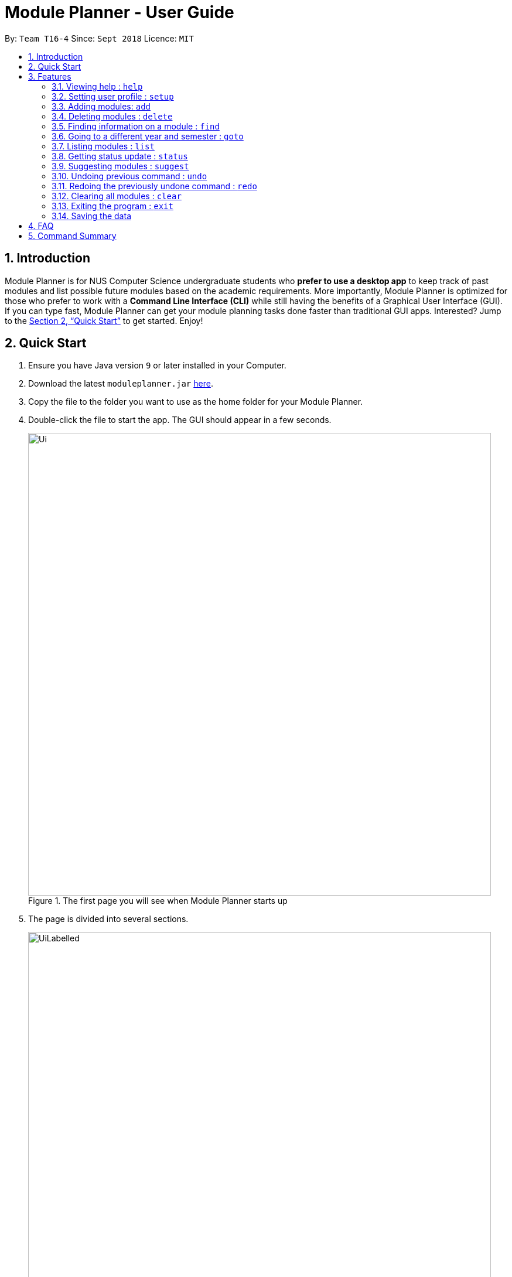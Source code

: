 = Module Planner - User Guide
:site-section: UserGuide
:toc:
:toc-title:
:toc-placement: preamble
:sectnums:
:imagesDir: images
:stylesDir: stylesheets
:xrefstyle: full
:experimental:
ifdef::env-github[]
:tip-caption: :bulb:
:note-caption: :information_source:
endif::[]
:repoURL: https://github.com/CS2103-AY1819S1-T16-4/main

By: `Team T16-4`      Since: `Sept 2018`      Licence: `MIT`

== Introduction

Module Planner is for NUS Computer Science undergraduate students who *prefer to use a desktop app* to keep track of past modules and list possible future modules based on the academic requirements. More importantly, Module Planner is optimized for those who prefer to work with a *Command Line Interface (CLI)* while still having the benefits of a Graphical User Interface (GUI). If you can type fast, Module Planner can get your module planning tasks done faster than traditional GUI apps. Interested? Jump to the <<Quick Start>> to get started. Enjoy!

== Quick Start

.  Ensure you have Java version `9` or later installed in your Computer.
.  Download the latest `moduleplanner.jar` link:{repoURL}/releases[here].
.  Copy the file to the folder you want to use as the home folder for your Module Planner.
.  Double-click the file to start the app. The GUI should appear in a few seconds.
+
.The first page you will see when Module Planner starts up
image::Ui.png[width="790"]
+
.  The page is divided into several sections.
+
.The labelled page
image::UiLabelled.png[width="790"]
+
.. Input Box: input commands here.
.. Result Display: displays command results and other associated messages.
.. Time Period: displays the year and semester you are currently viewing.
.. Taken Modules Panel: lists modules that you put into the specified time period.
.. Suggested Modules Panel: lists modules that suggested to you for that time period.
.. Multipurpose Panel: displays results for the `Find` and `Status` commands.
.  Type the command in the command box and press kbd:[Enter] to execute it. +
e.g. typing *`help`* and pressing kbd:[Enter] will open the help window.
.  Some example commands you can try:

* **`setup`**`m/Computer Science` : set your major to be Computer Science in Module Planner to get tailored module suggestion for Computer Science student.
* **`suggest`**`y/1 s/1` : suggest modules you can take in first year, semester 1.
* **`add`**`y/1 s/1 c/CS1231 c/MA1521` : adds modules CS1231 and MA1521 to the year 1 semester 1 modules list.
* **`delete`**`c/CS1231` : deletes module CS1231 from the Module Planner.
* *`exit`* : exits the app

.  Refer to <<Features>> for details of each command.

[[Features]]
== Features

====
*Command Format*

* Words in `UPPER_CASE` are the parameters that you can supply, e.g. in `suggest y/YEAR s/SEMESTER`, `YEAR` and `SEMESTER` are parameters which can be used as `suggest y/1 s/1`.
* Items in square brackets are optional e.g `setup ... [f/FOCUS_AREA]` can be used as `setup ... f/software engineering` or as `setup ...`.
* Items with `...` after them can be used multiple times including zero times e.g. `MODULE_CODE...` can be used as `{nbsp}` (i.e. 0 times), `CS1231`, `CS1231 MA1521` etc.
====

====
*Fields restrictions*
[width="100%",cols="20%,<80%"]
|=======================================================================

|MAJOR | Supported majors are listed in <<Setting user profile : `setup`, `setup`>> and <<Suggesting modules : `suggest`, `suggest`>>.

|FOCUS_AREA | Supported focus areas are listed in <<Setting user profile : `setup`, `setup`>> and <<Suggesting modules : `suggest`, `suggest`>>.

|MODULE_CODE | Must be a valid NUS module code in Academic Year 18/19.

|YEAR | Should only be integer from `1` to `4` inclusive.

|SEMESTER | Should only be integer from `1` to `2` inclusive.

|=======================================================================
====

=== Viewing help : `help`

Open this user guide in a new window.

Format: `help`

// tag::setup[]

=== Setting user profile : `setup`

Initialises your profile with your major and optionally your focus areas so that Module Planner can
give you module suggestion that is more relevant to you.
Format: `setup m/MAJOR [f/FOCUS_AREA]...`

****
* The major and focus areas should be spelt out in full.
* The major and focus areas are case insensitive. e.g. `Computer Science` is the same as `cOmpUter scienCe`.
* This feature currently only supports majors and focus areas listed below. Support for other majors and focus areas will come beyond v1.6.
** Major:
*** Computer Science
*** Computer Engineering
** Focus area:
*** Algorithms and Theory
*** Artificial Intelligence
*** Computer Graphics and Games
*** Computer Security
*** Database Systems
*** Multimedia Information Retrieval
*** Networking and Distributed Systems
*** Parallel Computing
*** Programming Langiages
*** Software Engineering
* Default user profile is set to `Computer Science` major with no focus area.
****

Examples:

* `setup m/Computer Engineering`
* `setup m/Computer Science f/Software Engineering`

// end::setup[]

=== Adding modules: `add`

Adds the specified modules to the list of modules that you have taken or want to take for the specified year and semester. +
Format: `add y/YEAR s/SEMESTER c/MODULE_CODE...`

[TIP]
You can add 1 or more modules.

Examples:

* `add y/1 s/1 c/MA1101R`
* `add y/1 s/1 c/CS1231 c/CS1101S`

=== Deleting modules : `delete`

Deletes the specified modules from list of current or future modules for the specified year and semester. +
Format: `delete c/MODULE_CODE...`

Examples:

* `delete c/CS1010`
* `delete c/CS1231 c/MA1521`

Consider a module planner stocked with the modules `CS1010` and `CS1231` in year 1 semester 1, and the modules `CS2030`
and `CS2040` in year 1 semester 2. If `delete c/CS1010` is executed, you will see that `CS1010` is removed,
as well as the modules `CS2030` and `CS2040` in year 1 semester 2 since they have `CS1010` as a prerequisite.

.Before
image::DeleteBefore.png[width="300"]

.After
image::DeleteAfter.png[width="300"]

// tag::find[]
=== Finding information on a module : `find`

Retrieves the information of the specified module. +
Format: `find c/MODULE_CODE`

Example:

* `find c/CS1010`

You should see the module information for CS1010 in the Multipurpose Panel.

image::find.png[width="790"]

// end::find[]

=== Going to a different year and semester : `goto`

Changes the view to the specified year and semester. +
Format: `goto y/YEAR s/SEMESTER`

Example:

* `goto y/1 s/1`

The change can be seen in `Taken Modules Panel` in the before and after images.

.Before
image::GoToBefore.png[width="300"]

.After
image::GoToAfter.png[width="300"]

=== Listing modules : `list`

If a valid year is supplied, shows a list of all modules that you have added to that year. Otherwise, shows a list of all modules that you have added to every year. +
Format: `list [y/YEAR]`

[TIP]
====
* This command is NOT undoable.
* The list of modules will be automatically updated upon adding or deleting module(s).
====

[NOTE]
====
* If no modules have been added to the specified year or no modules have been added to any year, will show an empty list.
====

Examples:

* `list y/1` +
Lists all modules taken in year 1, both semester 1 and 2 (if they exist).

* `list` +
Lists all modules taken in every year, from year 1 semester 1 to year 4 semester 2 (if they exist).

=== Getting status update : `status`

Shows how many core, unrestricted electives, and general education modules that you have taken and how many more you need to take. +
Format: `status`

=== Suggesting modules : `suggest`

If a valid year and semester are supplied, suggests a list of modules that you are available to take in the specified year and semester, based on modules that you have added. A module is available for you if:

* You have fulfilled (added to ModulePlanner) all the prerequisites of the module in the semester(s) prior to the one you specified.
* You have not fulfilled (added to ModulePlanner) any preclusions to the module in any semester (including semester after the one you specified).
* You have not fulfilled (added to ModulePlanner) the module in any semester (including semester after the one you specified).

The list of modules is sorted, with core modules being on top, followed by general education modules and unrestricted electives modules.

Format: `suggest y/YEAR s/SEMESTER`

[TIP]
====
* This command is NOT undoable.
* The list of suggested modules will be automatically updated upon adding or deleting module(s).
====

[NOTE]
====
* This feature currently only supports *Computer Science* major. If user profile is set to other major in <<Setting user profile : `setup`, `setup`>> command,
this feature will only give you generic module suggestion sorted in lexicographical order.
* The list of suggested modules will not be automatically updated after changing major through `setup`. You have to re-execute `suggest` to update the list.
* Support for other majors will come beyond v1.6.
====

Examples:

* `suggest y/1 s/1`

// tag::undoredo[]
=== Undoing previous command : `undo`

Restores Module Planner to the state before the previous _undoable_ command was executed. +
Format: `undo`

[NOTE]
====
Undoable commands: those commands that modify the Module Planner's content (`add`, `delete`, and `clear`).
====

Examples:

* `delete c/CS1010` +
`list` +
`undo` (reverses the `delete c/CS1010` command) +

* `goto y/1 s/1` +
`list` +
`undo` +
The `undo` command fails as there are no undoable commands executed previously.

* `delete c/CS1010` +
`clear` +
`undo` (reverses the `clear` command) +
`undo` (reverses the `delete c/CS1010` command) +

=== Redoing the previously undone command : `redo`

Reverses the most recent `undo` command. +
Format: `redo`

Examples:

* `delete c/CS1010` +
`undo` (reverses the `delete c/CS1010` command) +
`redo` (reapplies the `delete c/CS1010` command) +

* `delete c/CS1010` +
`redo` +
The `redo` command fails as there are no `undo` commands executed previously.

* `delete c/CS1010` +
`clear` +
`undo` (reverses the `clear` command) +
`undo` (reverses the `delete c/CS1010` command) +
`redo` (reapplies the `delete c/CS1010` command) +
`redo` (reapplies the `clear` command) +
// end::undoredo[]

=== Clearing all modules : `clear`

Clears all modules added into Module Planner and the module suggestion. +
Format: `clear`

=== Exiting the program : `exit`

Format: `exit`

=== Saving the data

Module Planner data are saved in the hard disk automatically after any command that changes the data. +
There is no need to save manually.

== FAQ

*Q*: How do I transfer my data to another Computer? +
*A*: Install the app in the other computer and overwrite the empty data file it creates with the file that contains the data of your previous Module Planner folder.

== Command Summary

* *Add* `add y/YEAR s/SEMESTER c/MODULE_CODE...` +
e.g. `add y/1 s/1 c/CS1231 c/CS1101S`

* *Clear* : `clear`

* *Delete* : `delete c/MODULE_CODE...` +
e.g. `delete c/CS1231 c/MA1521`

* *Find* : `find c/MODULE_CODE` +
e.g. `find c/CS1O10`

* *Goto* : `goto y/YEAR s/SEMESTER` +
e.g. `goto y/1 s/1`

* *List* : `list [y/YEAR]` +
e.g. `list y/1`

* *Setup* : `setup y/YEAR s/SEMESTER m/MAJOR [f/FOCUS_AREA]` +
e.g. `setup y/1 s/1 m/computer science f/machine learning`

* *Status* : `status`

* *Suggest* : `suggest y/YEAR s/SEMESTER` +
e.g. `suggest y/1 s/1`

* *Help* : `help`

* *History* : `history`

* *Undo* : `undo`

* *Redo* : `redo`

* *Exit* : `exit`
